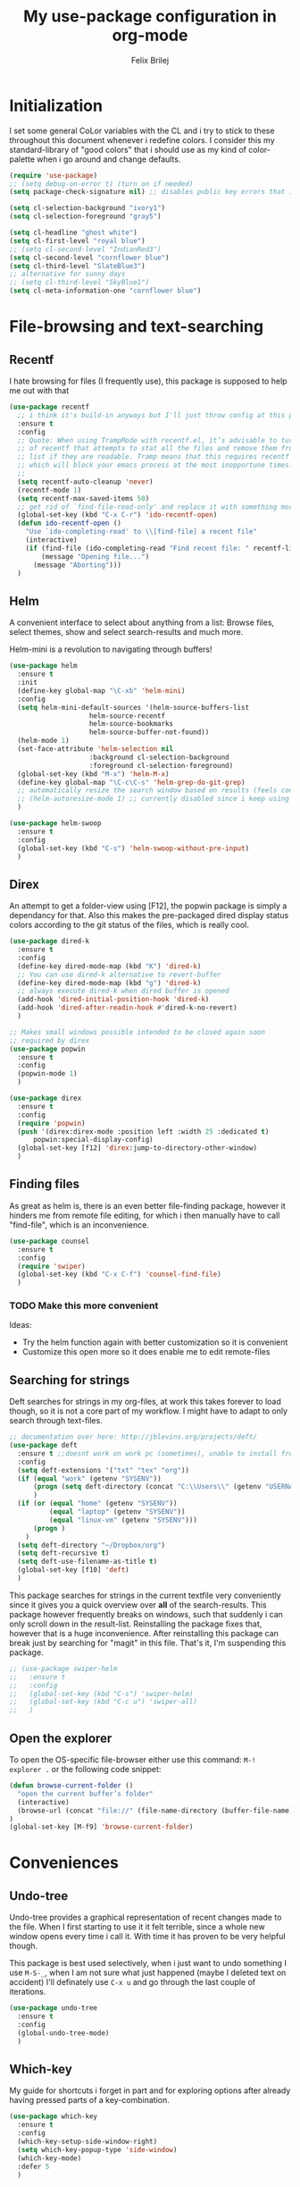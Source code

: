 #+Title:   My use-package configuration in org-mode
#+Author:  Felix Brilej
#+STARTUP: showall

* Initialization
  I set some general CoLor variables with the CL and i try to stick to these throughout this
  document whenever i redefine colors. I consider this my standard-library of "good colors" that i
  should use as my kind of color-palette when i go around and change defaults.

  #+BEGIN_SRC emacs-lisp
    (require 'use-package)
    ;; (setq debug-on-error t) (turn on if needed)
    (setq package-check-signature nil) ;; disables public key errors that i dont feel like investigating

    (setq cl-selection-background "ivory1")
    (setq cl-selection-foreground "gray5")

    (setq cl-headline "ghost white")
    (setq cl-first-level "royal blue")
    ;; (setq cl-second-level "IndianRed3")
    (setq cl-second-level "cornflower blue")
    (setq cl-third-level "SlateBlue3")
    ;; alternative for sunny days
    ;; (setq cl-third-level "SkyBlue1")
    (setq cl-meta-information-one "cornflower blue")
  #+END_SRC

* File-browsing and text-searching

** Recentf
  I hate browsing for files (I frequently use), this package is supposed to help me out with that
  #+BEGIN_SRC emacs-lisp
    (use-package recentf
      ;; i think it's build-in anyways but I'll just throw config at this problem until it is resolved
      :ensure t
      :config
      ;; Quote: When using TrampMode with recentf.el, it’s advisable to turn off the cleanup feature
      ;; of recentf that attempts to stat all the files and remove them from the recently accessed
      ;; list if they are readable. Tramp means that this requires recentf to open up a remote site
      ;; which will block your emacs process at the most inopportune times.
      ;;
      (setq recentf-auto-cleanup 'never)
      (recentf-mode 1)
      (setq recentf-max-saved-items 50)
      ;; get rid of `find-file-read-only' and replace it with something more useful.
      (global-set-key (kbd "C-x C-r") 'ido-recentf-open)
      (defun ido-recentf-open ()
        "Use `ido-completing-read' to \\[find-file] a recent file"
        (interactive)
        (if (find-file (ido-completing-read "Find recent file: " recentf-list))
            (message "Opening file...")
          (message "Aborting")))
      )
  #+END_SRC

** Helm
  A convenient interface to select about anything from a list: Browse files, select themes, show
  and select search-results and much more.

  Helm-mini is a revolution to navigating through buffers!
  #+BEGIN_SRC emacs-lisp
(use-package helm
  :ensure t
  :init
  (define-key global-map "\C-xb" 'helm-mini)
  :config
  (setq helm-mini-default-sources '(helm-source-buffers-list
				    helm-source-recentf
				    helm-source-bookmarks
				    helm-source-buffer-not-found))
  (helm-mode 1)
  (set-face-attribute 'helm-selection nil
                    :background cl-selection-background
                    :foreground cl-selection-foreground)
  (global-set-key (kbd "M-x") 'helm-M-x)
  (define-key global-map "\C-c\C-s" 'helm-grep-do-git-grep)
  ;; automatically resize the search window based on results (feels convenient)
  ;; (helm-autoresize-mode 1) ;; currently disabled since i keep using track of it due to the resizing
  )
  #+END_SRC

  #+BEGIN_SRC emacs-lisp
    (use-package helm-swoop
      :ensure t
      :config
      (global-set-key (kbd "C-s") 'helm-swoop-without-pre-input)
      )
  #+END_SRC

** Direx
  An attempt to get a folder-view using [F12], the popwin package is simply a dependancy for that.
  Also this makes the pre-packaged dired display status colors according to the git status of the
  files, which is really cool.
  #+BEGIN_SRC emacs-lisp
(use-package dired-k
  :ensure t
  :config
  (define-key dired-mode-map (kbd "K") 'dired-k)
  ;; You can use dired-k alternative to revert-buffer
  (define-key dired-mode-map (kbd "g") 'dired-k)
  ;; always execute dired-k when dired buffer is opened
  (add-hook 'dired-initial-position-hook 'dired-k)
  (add-hook 'dired-after-readin-hook #'dired-k-no-revert)
  )

;; Makes small windows possible intended to be closed again soon
;; required by direx
(use-package popwin
  :ensure t
  :config
  (popwin-mode 1)
  )

(use-package direx
  :ensure t
  :config
  (require 'popwin)
  (push '(direx:direx-mode :position left :width 25 :dedicated t)
      popwin:special-display-config)
  (global-set-key [f12] 'direx:jump-to-directory-other-window)
  )
  #+END_SRC

** Finding files
   As great as helm is, there is an even better file-finding package, however it hinders me from
   remote file editing, for which i then manually have to call "find-file", which is an inconvenience.
   #+BEGIN_SRC emacs-lisp
(use-package counsel
  :ensure t
  :config
  (require 'swiper)
  (global-set-key (kbd "C-x C-f") 'counsel-find-file)
  )
   #+END_SRC

*** TODO Make this more convenient
    Ideas:
    - Try the helm function again with better customization so it is convenient
    - Customize this open more so it does enable me to edit remote-files

** Searching for strings
  Deft searches for strings in my org-files, at work this takes forever to load though, so it is
  not a core part of my workflow. I might have to adapt to only search through text-files.
  #+BEGIN_SRC emacs-lisp
;; documentation over here: http://jblevins.org/projects/deft/
(use-package deft
  :ensure t ;;doesnt work on work pc (sometimes), unable to install from melpa
  :config
  (setq deft-extensions '("txt" "tex" "org"))
  (if (equal "work" (getenv "SYSENV"))
      (progn (setq deft-directory (concat "C:\\Users\\" (getenv "USERNAME") "\\Desktop\\Projekte")))
      )
  (if (or (equal "home" (getenv "SYSENV"))
          (equal "laptop" (getenv "SYSENV"))
          (equal "linux-vm" (getenv "SYSENV")))
      (progn )
    )
  (setq deft-directory "~/Dropbox/org")
  (setq deft-recursive t)
  (setq deft-use-filename-as-title t)
  (global-set-key [f10] 'deft)
  )
  #+END_SRC

  This package searches for strings in the current textfile very conveniently since it gives you
  a quick overview over *all* of the search-results.
  This package however frequently breaks on windows, such that suddenly i can only scroll down in
  the result-list. Reinstalling the package fixes that, however that is a huge inconvenience.
  After reinstalling this package can break just by searching for "magit" in this file. That's it,
  I'm suspending this package.
  #+BEGIN_SRC emacs-lisp
    ;; (use-package swiper-helm
    ;;   :ensure t
    ;;   :config
    ;;   (global-set-key (kbd "C-s") 'swiper-helm)
    ;;   (global-set-key (kbd "C-c u") 'swiper-all)
    ;;   )
  #+END_SRC

** Open the explorer
   To open the OS-specific file-browser either use this command: =M-! explorer .= or the following
   code snippet:
   #+BEGIN_SRC emacs-lisp
   (defun browse-current-folder ()
     "open the current buffer’s folder"
     (interactive)
     (browse-url (concat "file://" (file-name-directory (buffer-file-name))))
   )
   (global-set-key [M-f9] 'browse-current-folder)
   #+END_SRC

* Conveniences

** Undo-tree
   Undo-tree provides a graphical representation of recent changes made to the file. When I first
   starting to use it it felt terrible, since a whole new window opens every time i call it. With
   time it has proven to be very helpful though.

   This package is best used selectively, when i just want to undo something I use ~M-S-_~, when I
   am not sure what just happened (maybe I deleted text on accident) I'll definately use ~C-x u~ and
   go through the last couple of iterations.
   #+BEGIN_SRC emacs-lisp
(use-package undo-tree
  :ensure t
  :config
  (global-undo-tree-mode)
  )
   #+END_SRC

** Which-key
   My guide for shortcuts i forget in part and for exploring options after already having pressed
   parts of a key-combination.
   #+BEGIN_SRC emacs-lisp
(use-package which-key
  :ensure t
  :config
  (which-key-setup-side-window-right)
  (setq which-key-popup-type 'side-window)
  (which-key-mode)
  :defer 5
  )
    #+END_SRC

** Immortal-scratch
   Respawns the scratch buffer when its killed, feels just right
   #+BEGIN_SRC emacs-lisp
(use-package immortal-scratch
  :ensure t
  :config
  (immortal-scratch-mode t)
  )
   #+END_SRC

** Yasnippet
   #+BEGIN_SRC emacs-lisp
     ;; Currently there is a problem "package does not untar cleanly"
     (use-package yasnippet
       :ensure t
       :init
       (define-key global-map "\C-cy" 'yas/insert-snippet)
       ;;(setq yas-snippet-dirs (append yas-snippet-dirs
       ;;"~/.emacs.d/elpa/yasnippet-20150912.1330/snippets/"))
       :config
       (yas-global-mode 1)
       :defer 5
     )
   #+END_SRC

** Smooth-scrolling
   This mode doesnt have a good interaction with C-l which centers the current line in the buffer
   to the middle, top and bottom. Using C-l to put the current line to the top of the buffer and
   then pressing UP results in an unpleasant shift of the buffer position. However for simple
   scrolling this is nice.

   This mode also makes next-line and previous-line so slow that it is uncomfortable to use.

   However scrolling is nice with this, lol. I have it disabled right now for its disadvantages
   #+BEGIN_SRC emacs-lisp :tangle no
(use-package smooth-scrolling
  :ensure t
  :init
  (add-hook 'org-mode-hook (lambda () (smooth-scrolling-mode 1)))
  )
   #+END_SRC

** Smartparens
   This package is sometimes not so smart, sometimes it inserts parenthesis when i dont want them,
   especially in org-mode. I need to customize this more.
   #+BEGIN_SRC emacs-lisp
;; smartparens, a mode that tries to be smart around parentheses of all kinds
(use-package smartparens
  :ensure t
  :init
  (smartparens-global-mode t)
  ;; make the overlay disappear
  (custom-set-faces '(sp-pair-overlay-face ((t nil))))
  )
   #+END_SRC

** Rainbow delimiters
   This package is kind of a useless extension since the colors it uses are way too subtle
   #+BEGIN_SRC emacs-lisp
(use-package rainbow-delimiters
  :ensure t
  :init
  (add-hook 'emacs-lisp-mode-hook 'rainbow-delimiters-mode)
  )
   #+END_SRC

** Flyspell mode for spelling correction
   Prerequisite on ubuntu is the following
   #+BEGIN_SRC sh :tangle no :results silent
   sudo apt-get install aspell-de
   #+END_SRC

   I dont use this right now since it slow editing down a bit and correct spelling is actually not
   that crucial. Also writing german and english in the same document seems confusing for flyspell
   (as for every / most grammar correction programms).
   #+BEGIN_SRC emacs-lisp :tangle no
     (if (equal "laptop" (getenv "SYSENV"))
         (add-hook 'org-mode-hook 'turn-on-flyspell)
     )
   #+END_SRC

** Emoji-autocomplete (company-emoji)
   #+BEGIN_SRC emacs-lisp
;; If i dont uncomment this this attempts to get installed at work?!? TODO
;; I bet its the new use-package config i took from sachac's config
;; Settings for company plus company-emoji
(use-package company-emoji
  :if (equal "laptop" (getenv "SYSENV"))
  :init
  (require 'color)
  (let ((bg (face-attribute 'default :background)))
    (custom-set-faces
     `(company-tooltip ((t (:inherit default :background ,(color-lighten-name bg 2)))))
     `(company-scrollbar-bg ((t (:background ,(color-lighten-name bg 10)))))
     `(company-scrollbar-fg ((t (:background ,(color-lighten-name bg 5)))))
     `(company-tooltip-selection ((t (:inherit font-lock-function-name-face))))
     `(company-tooltip-common ((t (:inherit font-lock-constant-face))))))
  )
   #+END_SRC

** Copy-clipboard hack
   Save whatever’s in the current (system) clipboard before replacing it with the Emacs’ text.

   More tricks like this: https://github.com/dakrone/eos/blob/master/eos.org
   #+BEGIN_SRC emacs-lisp
(setq save-interprogram-paste-before-kill t)
   #+END_SRC

** Jump to split window
   When splitting a window, I invariably want to switch to the new window. This makes that automatic.
   #+BEGIN_SRC emacs-lisp
(defun fbr/split-window-below-and-switch ()
  "Split the window horizontally, then switch to the new pane."
  (interactive)
  (split-window-below)
  (balance-windows)
  (other-window 1))

(defun fbr/split-window-right-and-switch ()
  "Split the window vertically, then switch to the new pane."
  (interactive)
  (split-window-right)
  (balance-windows)
  (other-window 1))

(global-set-key (kbd "C-x 2") 'fbr/split-window-below-and-switch)
(global-set-key (kbd "C-x 3") 'fbr/split-window-right-and-switch)
   #+END_SRC

* The big guns

** Magit
   On some systems the "GIT_ASKPASS" variable i set leads to a nice GUI for entering usename on
   passwords, on other systems i get an ugly error-message everytime i "git push". This is open
   for improvement but not a big issue.
   #+BEGIN_SRC emacs-lisp
     ;; set the key-binding unconditionally for times when magit is not yet loaded yet thanks to the
     ;; usepackage-defer option
     (define-key global-map (kbd "C-c m") 'magit-status)
     ;; Warning: The Windows User-Home needs to be in some kind of path such that magit finds the
     ;; .gitconfig
     (use-package magit
       :if (cond ((equal "home" (getenv "SYSENV")) (message "Loading magit"))
                 ((equal "laptop" (getenv "SYSENV")) (message "Loading magit"))
                 ((equal "work" (getenv "SYSENV")) (message "Loading magit"))
                 )
       :ensure t
       :config
       (add-to-list 'exec-path "C:/Program Files/Git/bin")
       (setenv "GIT_ASKPASS" "git-gui--askpass")
       :defer 5
       )
   #+END_SRC

   Also use this:
   #+BEGIN_SRC emacs-lisp
     (use-package git-timemachine
       :ensure t
       )
   #+END_SRC

*** TODO Warn if username and useremail are not set

*** Define emacs shutdown function (taken from baron42bba)
    Emacs is a powerfull tool, so powerfull that i need to protect myself from deleting huge
    chunks of my org-files on accident without noticing. I can do this by committing after each
    day of work, so if i find out today that recently i must have deleted some part of my org-file
    i can go back into the file-history to bring it back. The emacs backup-files dont help in this
    scenario.

    #+BEGIN_SRC emacs-lisp
      ;; define function to shutdown emacs server instance
      (defun server-shutdown ()
        "Save buffers, Quit, and Shutdown (kill) server"
        (interactive)
        (save-some-buffers)
        ;; not adapted yet:
        ;; (if (equal "work" (getenv "SYSENV"))
        ;;     (progn
        ;;       (shell-command "git --work-tree ~/workorg/ --git-dir ~/workorg/.git commit -a -m 'autocommit'")
        ;;       (shell-command "git --work-tree ~/workorg/ --git-dir ~/workorg/.git push origin")
        ;;       ))
        (if (equal "home" (getenv "SYSENV"))
            (progn
              (setq fbr/my-git-dir (concat "C:\\Users\\" (getenv "USERNAME") "\\Dropbox\\org\\gtd\\"))
              (shell-command (concat "git --work-tree " fbr/my-git-dir " --git-dir " fbr/my-git-dir ".git commit -a -m 'autocommit'"))
              (shell-command (concat "git --work-tree " fbr/my-git-dir " --git-dir " fbr/my-git-dir ".git push backup master"))
              ))
        (if (equal "work" (getenv "SYSENV"))
            (progn
              (setq fbr/my-git-dir (concat "C:\\Users\\" (getenv "USERNAME") "\\Desktop\\Projekte\\org\\"))
              (shell-command (concat "git --work-tree " fbr/my-git-dir " --git-dir " fbr/my-git-dir ".git commit -a -m 'autocommit'"))
              (shell-command (concat "git --work-tree " fbr/my-git-dir " --git-dir " fbr/my-git-dir ".git push backup master"))
              ))
        (kill-emacs)
        )
    #+END_SRC

**** TODO Make sure that i actually have a server running and adapt this config
     smirk

** Org-mode
   #+BEGIN_SRC emacs-lisp
     (use-package org
       :ensure org-plus-contrib
       :config
       (add-hook 'comint-output-filter-functions
                 'comint-strip-ctrl-m)
       ;; Custom Keybindings
       (fset 'fbr/convert-listitem-into-checklistitem
             "\355\C-f\C-f[]\C-f\C-b \C-b\C-b \C-a\C-n")
       (global-set-key (kbd "C-c b") 'fbr/convert-listitem-into-checklistitem)
       (add-to-list 'auto-mode-alist '("\\.org$" . org-mode))
       ;; Visual modifications
       ;; Strike through DONE headlines
       (setq org-fontify-done-headline t)
       ;; autofill hooks for automatic indentation
       (add-hook 'change-log-mode-hook 'turn-on-auto-fill)
       (add-hook 'org-mode-hook 'turn-on-auto-fill)
       ;; dont scroll automatically such that "point" is visible
       (setq auto-hscroll-mode nil)
       (setq org-hide-emphasis-markers t)
       (setq org-tags-column -70)
       ;; to aligh the tags that already exist simple execute "org-align-all-tags" on the file
       ;; change from ... to the arrow
       (setq org-ellipsis "⤵")
       (custom-set-faces '(org-ellipsis ((t (:inherit org-ellispsis :height 0.7)))))
       ;; Circulate Bullets instead of asteriks for list items
       (font-lock-add-keywords 'org-mode
                               '(("^ +\\([-*]\\) "
                                  (0 (prog1 () (compose-region (match-beginning 1) (match-end 1) "•"))))))
       ;; when i narrow down to the current subsection using `org-tree-to-indirect-buffer' i dont want
       ;; to create a new window, but rather open the new buffer at the current position
       (setq org-indirect-buffer-display 'current-window)
       )
   #+END_SRC

*** Org-mode operation speed improvments
    Keyboard shortcuts are probably the first place to start
    #+BEGIN_SRC emacs-lisp
      (define-key global-map "\C-cl" 'org-store-link)
      (define-key global-map "\C-ca" 'org-agenda)
      (define-key global-map "\C-cc" 'org-capture)
      (define-key global-map "\M-n" 'org-metadown)
      (define-key global-map "\M-p" 'org-metaup)
      (define-key org-mode-map "\C-m" 'nil) ;; why do i do this?
      (define-key org-mode-map (kbd "<f5>") 'org-babel-execute-src-block)
      (global-set-key (kbd "<f9>") 'org-todo)
    #+END_SRC

    Jump to beginning / end of heading by default (should make navigation faster once i get used
    to this)
    #+BEGIN_SRC emacs-lisp
      (setq org-special-ctrl-a/e t)
    #+END_SRC

*** Org-mode agenda-files
    Depending on my system-environment which i deduce from the system environment variable
    "SYSENV" which i manually set on the systems i use i have different workflows.

    At work i have more todo states, and different agenda files than for example at home. This is
    reflected by the following settings.

**** Home
     #+BEGIN_SRC emacs-lisp
       (if (equal "home" (getenv "SYSENV"))
           (progn (setq org-agenda-files (list
                       (concat "C:/Users/" (getenv "USERNAME") "/Dropbox/org/gtd/tasks.org")
                       (concat "C:/Users/" (getenv "USERNAME") "/Dropbox/org/gtd/gcal.org")
                       (concat "C:/Users/" (getenv "USERNAME") "/Dropbox/org/hobby/dactyl-keyboard/dactyl-keyboard-guide/index.org")
                       (concat "C:/Users/" (getenv "USERNAME") "/Dropbox/org/uni/bachelor_thesis/bachelor_thesis.org")
              			    ))
              ;; org-capture setup
              (setq org-capture-templates
              	  '(("a" "Add a task to tasks.org." entry
              	     (file (concat "C:/Users/" (getenv "USERNAME") "/Dropbox/org/gtd/tasks.org"))
              	     "* TODO %? SCHEDULED: %t")))
              (setq org-default-notes-file (concat "C:/Users/" (getenv "USERNAME") "/Dropbox/org/gtd/tasks.org"))
              (setq org-capture-templates
                    '(("t" "todo" entry (file org-default-notes-file)
                       "* TODO %?\n%u\n%a\n" :clock-in t :clock-resume t)
                      ("m" "Meeting" entry (file org-default-notes-file)
                       "* Meeting mit %? :meeting:\n%t" :clock-in t :clock-resume t)
                      ("i" "Idea" entry (file+headline org-default-notes-file "Events / Aufgaben");;(file org-default-notes-file)
                       "* %? :idea: \n%t" :clock-in t :clock-resume t)
                      ;; I dont have NEXT implemented yet into my workflow / config
                      ;; ("n" "Next Task" entry (file+headline org-default-notes-file "Events / Aufgaben")
                      ;;  "** NEXT %? \nDEADLINE: %t")
                      )
                    )
              (setq org-refile-targets '((org-agenda-files . (:maxlevel . 3))))
              )
         )
     #+END_SRC

**** Laptop
      #+BEGIN_SRC emacs-lisp
       (if (equal "laptop" (getenv "SYSENV"))
           (progn (setq org-agenda-files (list
                                          (concat "/home/" (getenv "USER") "/Dropbox/org/gtd/tasks.org")
                                          (concat "/home/" (getenv "USER") "/Dropbox/org/gtd/tasks.org_archive")
                                          (concat "/home/" (getenv "USER") "/Dropbox/org/hobby/dactyl-keyboard/dactyl-keyboard-guide/index.org")
                                          (concat "/home/" (getenv "USER") "/Dropbox/org/uni/bachelor_thesis/bachelor_thesis.org")))
              ;; org-capture setup
              (setq org-default-notes-file (concat "/home/" (getenv "USERNAME") "/Dropbox/org/gtd/tasks.org"))
              (setq org-capture-templates
                    '(("t" "todo" entry (file+headline org-default-notes-file "Events / Aufgaben")
                       "* TODO %?\n%u\n%a\n" :clock-in t :clock-resume t)
                      ("m" "Meeting" entry (file+headline org-default-notes-file "Events / Aufgaben")
                       "* Meeting mit %? :meeting:\n%t" :clock-in t :clock-resume t)
                      ("i" "Idea" entry (file+headline org-default-notes-file "Events / Aufgaben")
                       "* %? :idea: \n%t" :clock-in t :clock-resume t)
                      )
                    )
              (setq org-refile-targets '((org-agenda-files . (:maxlevel . 3))))
                  )
         )
      #+END_SRC

**** Work
      #+BEGIN_SRC emacs-lisp
        (if (equal "work" (getenv "SYSENV"))
            (progn (setq org-agenda-files
                         (list (concat "C:\\Users\\" (getenv "USERNAME") "\\Desktop\\Projekte\\org\\projects.org")
                               (concat "C:\\Users\\" (getenv "USERNAME") "\\Desktop\\Projekte\\org\\projects.org_archive")
                               (concat "C:\\Users\\" (getenv "USERNAME") "\\Desktop\\Projekte\\request-tracker\\ticketsystem.org")))
                   ;; org-capture setup
                   (setq org-default-notes-file (concat "C:\\Users\\" (getenv "USERNAME") "\\Desktop\\Projekte\\org\\projects.org"))
                   (setq org-capture-templates
                         '(("t" "todo" entry (file+headline org-default-notes-file "Aufgaben")
                            "* TODO %?\n%u\n%a\n" :clock-in t :clock-resume t)
                           ("m" "Meeting" entry (file+headline org-default-notes-file "Aufgaben")
                            "* Meeting mit %? :meeting:\n%t" :clock-in t :clock-resume t)
                           ("i" "Idea" entry (file+headline org-default-notes-file "Aufgaben")
                            "* %? :idea: \n%t" :clock-in t :clock-resume t)
                           )
                         )
                   (setq org-refile-targets '((org-agenda-files . (:maxlevel . 3))))
                   )
          )
       #+END_SRC

**** Shortcut to open my main agenda file
     #+BEGIN_SRC emacs-lisp
              (define-key global-map (kbd "<f6>") 'fbr/open_main_agenda_file)
              (defun fbr/open_main_agenda_file()
                (interactive)
                (if (or (equal "laptop" (getenv "SYSENV")) (equal "home" (getenv "SYSENV")))
                    (find-file "~//Dropbox//org//gtd//tasks.org")
                  )
                (if (equal "work" (getenv "SYSENV"))
                    (find-file (concat "C://Users//" (getenv "USERNAME") "//Desktop//Projekte//org//projects.org"))
                  )
                )
     #+END_SRC

*** Org-mode agenda settings
   #+BEGIN_SRC emacs-lisp
     ;; (time consuming!) appends a list of how much time was spend on which heading (project) at the
     ;; end of the default agenda view. Disabled by default, sometimes i like to toggle it on.
     (setq org-agenda-start-with-clockreport-mode nil)
     ;; Set default column view headings: Task Total-Time Time-Stamp
     (setq org-columns-default-format "%50ITEM(Task) %10CLOCKSUM %16TIMESTAMP_IA")
     ;; A package to visualize repeated tasks in the org agenda
     (require 'org-habit)
     (add-to-list 'org-modules 'org-habit)
     (setq org-habit-show-habits-only-for-today nil)
     ;; add archived tasks to the agenda and clocktable, otherwise they dont show up
     (setq org-agenda-archives-mode t)
     (defun fbr/org-agenda-reduce-to-current-file()
       (interactive)
       (setq org-agenda-files (list (buffer-file-name)))
       )
     ;; start the agenda in a full window
     (setq org-agenda-window-setup 'current-window)
     ;; indicate the markdown-level when displaying tasks in agenda
     (setq org-tags-match-list-sublevels 'indented)
   #+END_SRC

   Set the default priority to C. This reflects how i use priorities:
   - ~A~: urgent, do this right now or it will blow up in your face
   - ~B~: do this one of these days, a possible candidate for priority ~A~
   - ~C~: do this whenever you feel like it some day in the future
   #+BEGIN_SRC emacs-lisp
   (setq org-default-priority 67) ;; the ascii code for C
   #+END_SRC

   Spice the agenda with my 1-month, 1-year and 5-year goals.

   The todo-filter (+TODO=\"TODO\") makes it so that only the goals are visible, the headlines -
   which also match the tag-search this is based on - get excluded from the results which is
   convenient.
   #+BEGIN_SRC emacs-lisp
     (setq org-agenda-custom-commands
           '(("c" "Agenda and monthly goals"
              (
               (tags "month1+prof+TODO=\"TODO\"|month1+prof+TODO=\"DONE\"|month1+prof+TODO=\"CANCELED\""
                     ((org-agenda-overriding-header "Monatliche professionelle Ziele")
                      )
                     )
               (tags "month1+priv+TODO=\"TODO\"|month1+priv+TODO=\"DONE\"|month1+priv+TODO=\"CANCELED\""
                     ((org-agenda-overriding-header "Monatliche persönliche Ziele")
                      )
                     )
               (agenda "")
               (tags "year1+TODO=\"TODO\"|year1+TODO=\"DONE\"|year1+TODO=\"CANCELED\""
                     ((org-agenda-skip-function '(org-agenda-skip-entry-if 'todo 'done))
                      (org-agenda-overriding-header "1-Jahres-Ziele")
                      )
                     )
               (tags "year5+TODO=\"TODO\"|year5+TODO=\"DONE\"|year5+TODO=\"CANCELED\""
                     ((org-agenda-skip-function '(org-agenda-skip-entry-if 'todo 'done))
                      (org-agenda-overriding-header "5-Jahres-Ziele")))
               ))
             ("t" "TODOs sorted by priority"
              todo "TODO|PENDING"
              ((org-agenda-overriding-header "All open TODOs sorted by priority")
               (org-agenda-sorting-strategy '(priority-down todo-state-down))))
             )
           )
   #+END_SRC
*** Org-mode todo-keywords
    #+BEGIN_SRC emacs-lisp
      (if (equal "work" (getenv "SYSENV"))
          (progn (setq org-todo-keywords
                       '((sequence "TODO(t)" "PENDING(p)" "DELEGATED(e)" "|" "CANCELED(c)" "DONE(d)"))))
        )
      (if (or (equal "home" (getenv "SYSENV"))
              (equal "laptop" (getenv "SYSENV"))
              (equal "linux-vm" (getenv "SYSENV")))
          (progn (setq org-todo-keywords
                       '((sequence "TODO(t)" "|" "DONE(d)")
                         (sequence "PENDING(p)" "|" "CANCELED(c)")
                         ;;'((sequence "TODO(t)" "PENDING(p)" "|" "CANCELED(c)" "DONE(d)") ;; wouldnt this
                         ;;be correct? Whatever, it works..
                         ))
                 )
        )
      ;; Keyword-faces, these can be set independant from the system
      (setq org-todo-keyword-faces
            '(("TODO" . org-warning) ("PENDING" . "#f0c674") ("DELEGATED" . "#81a2be")
              ("CANCELED" . (:foreground "#b5bd68" :weight bold))))
    #+END_SRC

*** Latex-settings                                          :research:
    Including this into the usepackage-definition of org doesnt seem to work.
    This is some sample-template called bjmarticle i copied from the webs.
    #+BEGIN_SRC emacs-lisp
      (require 'ox-latex)
      (add-to-list 'org-latex-classes
                   '("bjmarticle"
                     "\\documentclass{article}
                      \\usepackage[utf8]{inputenc}
                      \\usepackage[T1]{fontenc}
                      \\usepackage{graphicx}
                      \\usepackage{longtable}
                      \\usepackage{hyperref}
                      \\usepackage{natbib}
                      \\usepackage{amssymb}
                      \\usepackage{amsmath}
                      \\usepackage{geometry}
                      \\geometry{a4paper,left=2.5cm,top=2cm,right=2.5cm,bottom=2cm,marginparsep=7pt, marginparwidth=.6in}"
                     ("\\section{%s}" . "\\section*{%s}")
                     ("\\subsection{%s}" . "\\subsection*{%s}")
                     ("\\subsubsection{%s}" . "\\subsubsection*{%s}")
                     ("\\paragraph{%s}" . "\\paragraph*{%s}")
                     ("\\subparagraph{%s}" . "\\subparagraph*{%s}"))
                   )
    #+END_SRC

    A latex-template that is actually useful and that I will use for my bachelor-thesis.
    #+BEGIN_SRC emacs-lisp
      ;; Latex settings (somehow doesn't work if i put it in usepackage definition of org)
      (require 'ox-latex)
      (add-to-list 'org-latex-classes
                   '("stsreprt"
                     "\\documentclass[
                                    %%%%% Styles and Sizes
                                          %10pt,
                                          %11pt,
                                          %12pt,
                                          fancyheadings, % headings with seplines and logo
                                          %
                                          %%%%% Printing, Color and Binding
                                          %a4paper,
                                          %a5paper,
                                          %twoside, % single sided printout
                                          %oneside, % duplex printout (default)
                                          %% binding correction is used to compensate for the paper lost during binding
                                          %% of the document
                                          %BCOR=0.7cm, % binding correction
                                          %nobcorignoretitle, % do not ignore BCOR for title page
                                          %% the following two options only concern the graphics included by the document
                                          %% class
                                          %grayscaletitle, % keep the title in grayscale
                                          %grayscalebody, % keep the rest of the document in grayscale
                                          %
                                          %%%%% expert options: your mileage may vary
                                          %baseclass=..., % special option to use a different document baseclass
                                          ]{stsreprt}"
                     ("\\chapter{%s}" . "\\chapter*{%s}")
                     ("\\section{%s}" . "\\section*{%s}")
                     ("\\subsection{%s}" . "\\subsection*{%s}")
                     ("\\subsubsection{%s}" . "\\subsubsection*{%s}")
                     ("\\paragraph{%s}" . "\\paragraph*{%s}")
                     ("\\subparagraph{%s}" . "\\subparagraph*{%s}")
                     )
                   )
    #+END_SRC
*** Orgmode bibliography                                    :research:
    Inspired from J. Kitchin's youtube video: https://www.youtube.com/watch?v=2t925KRBbFc

    #+BEGIN_SRC emacs-lisp
      (use-package org-ref
        :ensure t
        :config
        (setq org-ref-completion-library 'org-ref-helm-cite)
        (require 'org-ref)
        (require 'org-ref-pdf) ;; enable pdf drag n' drop
        (require 'doi-utils)
        (require 'org-ref-latex)
        (require 'org-ref-bibtex)
        (require 'org-ref-url-utils)

        ;; see org-ref for use of these variables
        (setq org-ref-bibliography-notes "~/Dropbox/org/uni/bachelor_thesis/notes.org"
              org-ref-default-bibliography '("~/Dropbox/org/uni/bachelor_thesis/bachelor_thesis.bib")
              org-ref-pdf-directory "~/Dropbox/org/uni/bachelor_thesis/"
              org-ref-pdf-directory "~/Dropbox/org/uni/bachelor_thesis/bibtex-pdfs/"
              )
        (setq org-latex-pdf-process
              '("pdflatex -interaction nonstopmode -output-directory %o %f"
                "bibtex %b"
                "pdflatex -interaction nonstopmode -output-directory %o %f"
                "pdflatex -interaction nonstopmode -output-directory %o %f")
              )
        (define-key org-mode-map (kbd "C-c [") 'org-reftex-citation)
        )
    #+END_SRC

*** Make presentations with org-reveal                      :research:
    Downloaded this repo: https://github.com/hakimel/reveal.js.git
    #+BEGIN_SRC emacs-lisp
      (use-package ox-reveal
      :ensure t
      :config
      (if (equal "laptop" (getenv "SYSENV"))
          (setq org-reveal-root (concat "file:///home/" (getenv "USERNAME") "/reveal.js")))
      )
    #+END_SRC

*** Enable specific latex-headers                           :research:
    Taken from here:
    http://emacs.stackexchange.com/questions/7890/org-plus-contrib-and-org-with-require-or-use-package?noredirect=1&lq=1

   #+BEGIN_SRC emacs-lisp
     (use-package org
       :ensure org-plus-contrib
       :config
       (require 'ox-extra)
       (ox-extras-activate '(ignore-headlines))
       )
   #+END_SRC

*** Enable R codeblocks                                     :research:
    For this to work i had to install the ess-package:
    #+BEGIN_SRC sh :tangle no
    sudo apt-get install ess
    #+END_SRC
    After having installed this the following works
    #+BEGIN_SRC emacs-lisp
      (if (or (equal "laptop" (getenv "SYSENV")) (equal "home" (getenv "SYSENV")))
          (progn
            ;; found out about the path with dpkg -L ess
            (add-to-list 'load-path "/usr/share/emacs/site-lisp/ess/")
            (require 'ess-site))
        )
    #+END_SRC

    In addition we also need to load the org-babel language R over here:
    [[*Org-mode][Org-mode section]].

*** More latex settings - cdlatex
    From: http://www.clarkdonley.com/blog/2014-10-26-org-mode-and-writing-papers-some-tips.html
    "speed-up insertion of environments and math templates"

    From cdlatex.el:
    "CDLaTeX requires texmathp.el which is distributed with AUCTeX."
    #+BEGIN_SRC emacs-lisp
      ;; ;; Debugger entered--Lisp error: (error "tex-jp.el:0:0: error: scan-error: (Unbalanced parentheses 22806 42543)")
      ;; (use-package auctex
      ;; :ensure t
      ;; )

      ;; (use-package cdlatex
      ;; :ensure t
      ;; :config
      ;; (require 'auctex)
      ;; (add-hook 'org-mode-hook 'turn-on-org-cdlatex)
      ;; )

    #+END_SRC

*** Org-mode triggered alerts
    This  allows me to have super-cool appointment-reminders (sometimes causes error on start).
    #+BEGIN_SRC emacs-lisp :tangle no
       ;; Make appt aware of appointments from the agenda
       (defun fbr/org-agenda-to-appt ()
         "Activate appointments found in `org-agenda-files'."
         (interactive)
         (require 'org)
         (let* ((today (org-date-to-gregorian
                        (time-to-days (current-time))))
                (files org-agenda-files) entries file)
           (while (setq file (pop files))
             (setq entries (append entries (org-agenda-get-day-entries
                                            file today :timestamp))))
           (setq entries (delq nil entries))
           (mapc (lambda(x)
                   (let* ((event (org-trim (get-text-property 1 'txt x)))
                          (time-of-day (get-text-property 1 'time-of-day x)) tod)
                     (when time-of-day
                       (setq tod (number-to-string time-of-day)
                             tod (when (string-match
                                        "\\([0-9]\\{1,2\\}\\)\\([0-9]\\{2\\}\\)" tod)
                                   (concat (match-string 1 tod) ":"
                                           (match-string 2 tod))))
                       (if tod (appt-add tod event))))) entries)))
       (defadvice fbr/org-agenda-to-appt (before wickedcool activate)
         "Clear the appt-time-msg-list."
         (defvar appt-time-msg-list)
         (setq appt-time-msg-list nil))
       (org-agenda-to-appt)
    #+END_SRC

*** Org-mode sourceblocks / org-babel
    Languages to load

    This hints towards renaming "sh" to shell: http://thread.gmane.org/gmane.emacs.orgmode/102877/focus=102882
    #+BEGIN_SRC emacs-lisp
      (org-babel-do-load-languages
       'org-babel-load-languages
       '(
         (R . t)
         (lisp . t)
         (shell . t)
         (perl . t)
         (dot . t) ;; activates graphviz dot support
         ))
    #+END_SRC

    Remove ^M Errors in Babel
    #+BEGIN_SRC emacs-lisp
      (add-to-list 'process-coding-system-alist
                   '("bash" . (undecided-unix)))
    #+END_SRC

    Send stderror into the result drawer instead of an extra window (does this result in the rare
    deletion of text-chunks? I think that startet occuring when i introducted this setting)
    #+BEGIN_SRC emacs-lisp
      (setq org-babel-default-header-args:sh
            '((:prologue . "exec 2>&1") (:epilogue . ":"))
            )
    #+END_SRC

    Make TAB act as if it were issued in a buffer of the language’s major mode (doesnt work
    completely how i want it to yet)
    #+BEGIN_SRC emacs-lisp
      ;; (setq org-src-tab-acts-natively t)
    #+END_SRC

    When editing a code snippet, use the current window rather than opening up a new one (which
    shows the same information). This feels so much better!
    #+BEGIN_SRC emacs-lisp
      (setq org-src-window-setup 'current-window)
    #+END_SRC

    Load syntax-highlighting for source-blocks
    #+BEGIN_SRC emacs-lisp
    (setq org-src-fontify-natively t)
    #+END_SRC

    Dont try to evaluate source-blocks on export (this setting has fixed a weird bug for me, which
    showed this message: org-babel-exp-process-buffer: Wrong type argument: stringp, nil).
    #+BEGIN_SRC emacs-lisp
    ;; for debugging enable this: (setq debug-on-error t)
    (setq org-export-babel-evaluate nil)
    #+END_SRC

    Enable asynchronous org-babel execution. A ~:async~ flag needs to be added to the code-blocks
    which should use this behaviour. Can also be set per file with: ~#+PROPERTY: header-args :async~

    Source seems to be over here: https://github.com/astahlman/ob-async
    #+BEGIN_SRC emacs-lisp
      (use-package ob-async
        :ensure t
        :config
        (add-to-list 'org-ctrl-c-ctrl-c-hook 'ob-async-org-babel-execute-src-block)
        )
    #+END_SRC

*** Copy previous source-block
    This is helpful in training sessions (or when being lazy). (taken from here:
    https://github.com/baron42bba/.emacs.d/commit/41e2ab53e32abc12a1fbaf050e277228605f1338)

    #+BEGIN_SRC emacs-lisp
      (defun bba-copy-and-yank-org-src-block()
        "copy last org src block and insert it at point.
      If region is active copy only the src begin and src end lines."
        (interactive)
        (if (use-region-p)
            (progn
              (let (-p1 -p2 srclength)
                (setq -p1 (region-beginning) -p2 (region-end))
                (setq mark-active nil)
                (re-search-backward "\#\\+BEGIN_SRC")
                (set-mark-command nil)
                (forward-line)
                (beginning-of-line)
                (kill-ring-save 1 1 1)
                (goto-char -p1)
                (set-mark-command nil)
                (insert (pop kill-ring))
                (setq srclength (- (region-end) (region-beginning)))
                (setq mark-active nil)
                (re-search-backward "\#\\+END_SRC")
                (set-mark-command nil)
                (forward-line)
                (beginning-of-line)
                (kill-ring-save 1 1 1)
                (kill-append "\n" nil)
                (goto-char (+ -p2 srclength))
                (insert (pop kill-ring))
                )
              )
          (progn
            (push-mark)
            (re-search-backward "\#\\+BEGIN_SRC")
            (set-mark-command nil)
            (re-search-forward "\#\\+END_SRC")
            (forward-line)
            (beginning-of-line)
            (kill-ring-save 1 1 1)
            (set-mark-command '1)
            (set-mark-command '1)
            (insert (pop kill-ring))
            (re-search-backward "\#\\+BEGIN_SRC")
            (forward-line)
            ))
        )

      (defun bba-copy-org-src-block()
        "copy last org src block and insert it at point."
        (interactive)
        (push-mark)
        (re-search-backward "\#\\+BEGIN_SRC")
        (set-mark-command nil)
        (re-search-forward "\#\\+END_SRC")
        (forward-line)
        (beginning-of-line)
        (kill-ring-save 1 1 1)
        (set-mark-command '1)
        (set-mark-command '1)
        )

      (define-key org-mode-map "\C-c\S-w" 'bba-copy-and-yank-org-src-block)
      (define-key org-mode-map (kbd "C-c s-w") 'bba-copy-org-src-block)
    #+END_SRC

*** Org-mode time logging
    log the time when a task is "done"
    #+BEGIN_SRC emacs-lisp
    (setq org-log-done t)
    #+END_SRC

    Set the format of the logged time
    #+BEGIN_SRC emacs-lisp
    ;; log times into a hideable logbook drawer
    (setq org-log-into-drawer t)
    ;; makes sure LOGBOOK and PROPERTIES go first
    (setq org-log-state-notes-insert-after-drawers t)
    #+END_SRC

*** Org-mode html export settings
    remove the "validate"-link from the org-html export
    #+BEGIN_SRC emacs-lisp
    (setq org-html-postamble nil)
    #+END_SRC

    Makes it so that names that include underscores dont look weird on html-export in case the
    org-mode exporter recognizes it as a superscript (my_hostname otherwise gets exported weird)
    #+BEGIN_SRC emacs-lisp
    (setq org-export-with-sub-superscripts nil)
    #+END_SRC

    Include a couple of information into the html-export and set the codig-system
    #+BEGIN_SRC emacs-lisp
    (setq org-export-coding-system 'utf-8-unix)
    (setq org-export-with-clocks t)
    (setq org-export-preserve-breaks t)
    #+END_SRC

**** Orgmode htmlize extension
    Inserts highlighting of Org Source-Blocks on Html-Export
    #+BEGIN_SRC emacs-lisp
 (use-package htmlize
   :ensure t
   )
    #+END_SRC

*** Writeroom extension
    #+BEGIN_SRC emacs-lisp
    (use-package writeroom-mode
    :ensure t
    :config
    (setq writeroom-width 100)
    )
    #+END_SRC

*** Org-mode org-clock-csv extension
   Exports clock-data to csv which is a useful data-format for generating graphs! Im not far into
   this topic though.
   #+BEGIN_SRC emacs-lisp
(use-package org-clock-csv
  :ensure t
  )
   #+END_SRC

*** Org-mode openwith extension
    Open pdfs with an external pdf-viewer to get a good resolution (Only use this for my laptop,
    needs to be fixed for my windows PC if i ever use it for them).
    #+BEGIN_SRC emacs-lisp
      (use-package openwith
        :ensure t
        :config
        (setq openwith-associations '(("\\.pdf\\'" "evince" (file))))
        (openwith-mode t)
      )
   #+END_SRC

*** Orgmode calendar extension
   #+BEGIN_SRC emacs-lisp
(use-package calfw
  :ensure t
  :config
  (require 'calfw-org)
  (setq cfw:org-overwrite-default-keybinding t)
  )
   #+END_SRC

*** Orgmode alert extension
   This is a package on top of the original =alert.el=

   Im pretty sure this makes my "fbr/tea-timer" possible which is defined somewhere else. This way
   i can basically remind myself to not spend too much time on a task by setting a timer
   before-hand. This can also be done similarly with "C-c C-x C-e" after clocking into a task. This way an
   expected time-consumption can be set and the timer gets red once we exceed this time, which is
   not as convenient as having an extra alert-window in my oppinion.

   The following code only works for my linux-laptop.
   #+BEGIN_SRC emacs-lisp
(use-package org-alert
  :ensure t
  :init
  ;; set this option from alert.el to make alerts visual
  (setq alert-default-style 'libnotify)
  (setq org-alert-enable t)
  (setq org-alert-interval 60)
  )
   #+END_SRC

** Tramp
   Tramp can be used to edit remote files.

   How to use tramp:
   - M-x ~load-file~
   - /<remote username>@<remote host>:

   #+BEGIN_SRC emacs-lisp
     (use-package tramp
       :ensure t
       :init
       (setq tramp-verbose 5)
       ;; sshx is the required for cygwin
       (setq default-tramp-method "sshx")
       ;; When connecting to a remote server it usually does source the profile, but for some
       ;; reason doesn't do that for $PATH by default. You'll have to specifically tell tramp
       ;; to do that from your .emacs with
       (add-to-list 'tramp-remote-path 'tramp-own-remote-path)
       :config
       (set-default 'tramp-auto-save-directory (concat "C:\\Users\\" (getenv "USERNAME") "\\AppData\\Local\\Temp"))
       (define-minor-mode sensitive-mode
             "For sensitive files like password lists.
                     It disables backup creation and auto saving.

                     With no argument, this command toggles the mode.
                     Non-null prefix argument turns on the mode.
                     Null prefix argument turns off the mode."
             ;; The initial value.
             nil
             ;; The indicator for the mode line.
             " Sensitive"
             ;; The minor mode bindings.
             nil
             (if (symbol-value sensitive-mode)
                     (progn
                       ;; disable backups
                       (set (make-local-variable 'backup-inhibited) t)
                       ;; disable auto-save
                       (if auto-save-default
                               (auto-save-mode -1)))
             ;; resort to default value of backup-inhibited
               (kill-local-variable 'backup-inhibited)
             ;; resort to default auto save setting
               (if auto-save-default
                   (auto-save-mode 1))))
       :defer 5
       )
   #+END_SRC

*** Make bash files executable on save
    #+BEGIN_SRC emacs-lisp
 (add-hook `after-save-hook
           #'(lambda ()
               (if (not
                    (or
                     (string-match ".htm" buffer-file-name)
                     (string-match ".org" buffer-file-name))
                    )
                   (check-parens))

               (and (save-excursion
                      (save-restriction
                        (widen)
                        (goto-char (point-min))
                        (save-match-data
                          (looking-at "^#!"))))
                    (if (file-remote-p buffer-file-name)
                        (progn
                          (not (file-executable-p buffer-file-name))
                          (shell-command (concat "chmod u+x " (file-name-nondirectory buffer-file-name)))
                          (message
                           (concat "Saved as script via tramp: " buffer-file-name))
                          )
                      (progn
                        (not (file-executable-p buffer-file-name))
                        (shell-command (concat "chmod u+x " buffer-file-name))
                        (message
                         (concat "Saved as script: " buffer-file-name)))))))
    #+END_SRC

*** Tramp fixes
    From Howards Blog: http://www.howardism.org/Technical/Emacs/literate-devops.html this is
    supposed to overwrite the standard org-mode function in ~ob-core.el~ which is buggy and can
    completely block the org-babel functionality on windows.

    On windows the faulty file is here: <path_to_emacs>\emacs\share\emacs\24.5\lisp\org
    #+BEGIN_SRC emacs-lisp
      (defun org-babel-temp-file (prefix &optional suffix)
        "Create a temporary file in the `org-babel-temporary-directory'.
      Passes PREFIX and SUFFIX directly to `make-temp-file' with the
      value of `temporary-file-directory' temporarily set to the value
      of `org-babel-temporary-directory'."
        (if (file-remote-p default-directory)
            (let ((prefix
                   ;; We cannot use `temporary-file-directory' as local part
                   ;; on the remote host, because it might be another OS
                   ;; there.  So we assume "/tmp", which ought to exist on
                   ;; relevant architectures.
                   (concat (file-remote-p default-directory)
                           ;; REPLACE temporary-file-directory with /tmp:
                           (expand-file-name prefix "/tmp/"))))
              (make-temp-file prefix nil suffix))
          (let ((temporary-file-directory
                 (or (and (boundp 'org-babel-temporary-directory)
                          (file-exists-p org-babel-temporary-directory)
                          org-babel-temporary-directory)
                     temporary-file-directory)))
            (make-temp-file prefix nil suffix))))
    #+END_SRC

    Fix for base64 error (currently unused / unnecessary)
    See footnotes here: http://www.howardism.org/Technical/Emacs/literate-devops.html
    #+BEGIN_SRC emacs-lisp :tangle no
    (setq tramp-remote-coding-commands '(b64 "base64" "base64 -d -i"))
    #+END_SRC

** SQL
   Thanks to baron42bba and https://truongtx.me/2014/08/23/setup-emacs-as-an-sql-database-client
   I yet have to actually test this config.

   Also check:
   - https://github.com/Trevoke/sqlup-mode.el
     - a presumably nice mode for writing sql

   #+BEGIN_SRC emacs-lisp :tangle no
   ;; truncate lines such that tables with many columns dont line-wrap
   (add-hook 'sql-interactive-mode-hook
          (lambda ()
            (toggle-truncate-lines t)))

   (defun my-sql-connect ()
     (interactive)
     (require 'my-password "~/.emacs_secrets.el.gpg")
     (setq sql-product 'mysql)

     (let ((connection (helm-comp-read
                        "Select server: "
                        my-sql-servers-alist
                        )))
       (sql-connect connection))
     (sql-rename-buffer)
     )
   #+END_SRC

   your =~/.emacs_secrets.el.gpg= might look like:

   #+BEGIN_SRC emacs-lisp :tangle no
   (setq my-sql-servers-alist
         '("serverA" "serverB"))

   (setq sql-connection-alist
         '((bbaprd (sql-product 'mysql)
                   (sql-server "host42.foo.com")
                   (sql-user "dbadmin")
                   (sql-password "foo")
                   (sql-database "serverA"))
           (bbatst (sql-product 'mysql)
                   (sql-server "host42.foo.com")
                   (sql-user "dbadmin")
                   (sql-password "foo")
                   (sql-database "serverB"))
           ))

   (provide 'my-password)
   #+END_SRC

* Programming
  I rarely use emacs an IDE, so this is not a rich section.

** C Lang
  The main thing i use from the following is the "jump to definition" function, which is otherwise
  a tedious manual task.
  #+BEGIN_SRC emacs-lisp
(use-package helm-gtags
  :if (equal "laptop" (getenv "SYSENV"))
  :config
  ;; Enable helm-gtags-mode
  (add-hook 'dired-mode-hook 'helm-gtags-mode)
  (add-hook 'eshell-mode-hook 'helm-gtags-mode)
  (add-hook 'c-mode-hook 'helm-gtags-mode)
  (add-hook 'c++-mode-hook 'helm-gtags-mode)
  (add-hook 'asm-mode-hook 'helm-gtags-mode)

  (define-key helm-gtags-mode-map (kbd "C-c g a") 'helm-gtags-tags-in-this-function)
  (define-key helm-gtags-mode-map (kbd "C-j") 'helm-gtags-select)
  (define-key helm-gtags-mode-map (kbd "M-.") 'helm-gtags-dwim)
  (define-key helm-gtags-mode-map (kbd "M-,") 'helm-gtags-pop-stack)
  (define-key helm-gtags-mode-map (kbd "C-c <") 'helm-gtags-previous-history)
  (define-key helm-gtags-mode-map (kbd "C-c >") 'helm-gtags-next-history)

  (setq-local imenu-create-index-function #'ggtags-build-imenu-index)
  )
  #+END_SRC

* Themes
  This section should be at the end, since some of the modes come with their own color-settings
  and these are supposed to be overwritten by the theme-config, the theme-config should have the
  final say in coloring, so I can appreciate the themes in all their beauty.

  Themes usually dont touch the helm-interface, for that there is a package called "helm-themes"
  and it usually makes sense to load the helm-theme along with the "main" theme.

** Seti theme
   I used this theme for a long time and it is pretty good, but sometimes i have to mix it up!
   Care for the workaround though!
   #+BEGIN_SRC emacs-lisp :results silent
     (use-package seti-theme
       :if (or (equal "home" (getenv "SYSENV")) (equal "work" (getenv "SYSENV")))
       :config
       (custom-set-faces
        '(font-lock-function-name-face ((t (:foreground "royal blue"))))
        '(font-lock-comment-face ((t (:foreground "light sea green")))) ;9FCA56
        '(helm-source-header ((t (:background "gray14" :foreground "white" :weight bold :height 1.3 :family "Sans Serif"))))
        `(helm-candidate-number ((t (:foreground ,cl-meta-information-one))))
        ;;'(helm-candidate-number ((t (:foreground "goldenrod2"))))
        `(helm-selection ((t (:background ,cl-selection-background :foreground ,cl-selection-foreground))))
        ;;'(helm-selection ((t (:background "light gray" :foreground "gray5"))))
        ;; added the outline definitions to blindly work towards a global color theme
        ;; which variables inherit from these "outline" variables?
        `(org-level-1 ((t (:inherit org-level-1 :foreground ,cl-first-level))))
        `(outline-2 ((t (:foreground ,cl-second-level))))
        `(outline-3 ((t (:foreground ,cl-third-level))))
        `(org-document-title ((t (:foreground ,cl-headline :weight bold :height 1.44))))
        `(org-headline-done ((((class color) (min-colors 16) (background dark)) (:strike-through t))))
        `(org-date ((t (:foreground ,cl-meta-information-one :underline t))))
        `(org-link ((t (:inherit nil :foreground ,cl-meta-information-one))))
        ;; Color the Org-Blocks beautifully for color schemes that do not do that
        `(org-block-foreground ((t (:foreground "dark orange"))))
        `(org-block-begin-line ((t (:foreground "medium slate blue"))))
        `(org-block-end-line ((t (:foreground "medium slate blue"))))
        `(org-document-info ((t (:foreground "medium sea green"))))
        `(org-document-info-keyword ((t (:foreground "light sea green"))))
        ;; make ~words~ pop in this theme
        `(org-code ((t (:inherit shadow :foreground "DarkOrange3"))))
        ;; my attempt to remove the line striking through the modeline by resetting the face
        `(mode-line ((t (:foreground "#D4D7D6"))))
        )
       (set-background-color "grey12")
       )
   #+END_SRC

   Manually uncommented "mode-line" settings of this theme in the package itself for now.

*** Seti-theme workaround
    I had to uncomment two lines in the official package for this theme. If i dont do so the
    html-export breaks.
    #+BEGIN_SRC sh :results drawer :tangle no
    # Here are the two lines
    grep "breaks" ~/.emacs.d/elpa/seti-theme-20161208.836/seti-theme.el
    #+END_SRC

    #+RESULTS:
    :RESULTS:
       ;; `(font-lock-comment-delimiter-face ((t (:inherit (font-lock-comment-face))))) ;;disabled because it breaks the html-export
       ;; `(font-lock-comment-face ((t (:foreground ,text-3)))) ;;disabled because it breaks the html-export
    :END:

** Eziam theme
   This is a new-comer, the grayscaling really is a new take on themes for me and the
   source-blocks look much nicer. However headlines in org-mode are really chunky and I'm not used
   to that yet.

   Downloaded from: https://github.com/thblt/eziam-theme-emacs.git
   It isn't on melpa yet.
   #+BEGIN_SRC emacs-lisp :results silent
     (use-package eziam-theme
       :if (equal "laptop" (getenv "SYSENV"))
       :init
       ;; alternative for loading the manually downloaded package
       ;; (add-to-list 'custom-theme-load-path "~/.emacs.d/themes/eziam-emacs-theme")
       (load-theme 'eziam-light t)
       )
   #+END_SRC

   For installation execute the following:
   #+BEGIN_SRC sh :dir ~/.emacs.d/themes :results silent :tangle no
     rm -rf eziam-theme-emacs #makes sure the directory is clean
     git clone https://github.com/thblt/eziam-theme-emacs.git
   #+END_SRC

** zenburn theme
   A really classy but kind of dirty / muddy theme.
   #+BEGIN_SRC emacs-lisp :results silent
     ;; (use-package zenburn-theme
     ;;   :ensure t
     ;;   :config
     ;;   (load-theme 'zenburn t)
     ;; )
   #+END_SRC

** Themes i never used for long
   #+BEGIN_SRC emacs-lisp :tangle no
     (use-package dark-mint-theme
       :ensure t
       :config
       (load-theme 'dark-mint t)
       )
   #+END_SRC

   Seems not to have a good contrast even though the color palette works together well.
   #+BEGIN_SRC emacs-lisp :tangle no
     (use-package twilight-bright-theme
       :ensure t
       :config
       (load-theme 'twilight-bright t)
       )
   #+END_SRC

   #+BEGIN_SRC emacs-lisp :tangle no
     (use-package oceanic-theme
       :ensure t
       :config
       (load-theme 'oceanic t)
       )
   #+END_SRC

   #+BEGIN_SRC emacs-lisp :tangle no
     (use-package avk-emacs-themes
        :ensure t
        :config
        (load-theme 'avk-darkblue-white t)
        )
   #+END_SRC

** Monokai +gnome madness
   Installed packages ontop of gnome:
   - Inspired by: https://www.reddit.com/r/unixporn/comments/5pk5p1/gala_with_emacs_made_pretty/
   - https://github.com/optimisme/gnome-shell-simple-dock
     - installable using a simple click in the browser
   - https://github.com/andreisergiu98/arc-flatabulous-theme
     - has to be installed manually
     - commands that helped me on Ubuntu 16.04 LTS that uses lightdm by default:
       #+BEGIN_SRC sh :tangle no
       apt-get install ubuntu-gnome-desktop gnome-shell gdm
       dpkg-reconfigure gdm/lightdm
       #+END_SRC
   - https://github.com/horst3180/arc-icon-theme

   #+BEGIN_SRC emacs-lisp :tangle no
     (use-package monokai-theme
       :ensure t
       :config
       (load-theme 'monokai t)
       (set-background-color "#2f343f")
       )
   #+END_SRC

** Prassee theme
   Taken from: https://github.com/prassee/prassee-emacs-theme
   #+BEGIN_SRC sh :dir ~/.emacs.d :tangle no
     mkdir -p themes
     cd themes
     git clone https://github.com/prassee/prassee-emacs-theme
   #+END_SRC

   Check content of download:
   #+BEGIN_SRC sh :tangle no :results drawer
     ls -l ~/.emacs.d/themes/prassee-emacs-theme
   #+END_SRC

   Load the theme
   #+BEGIN_SRC emacs-lisp :results silent :tangle no
     (add-to-list 'custom-theme-load-path "~/.emacs.d/themes/prassee-emacs-theme")
     (load-theme 'prassee t)
     ;; do my costumization:
     (custom-set-faces
      `(org-block-begin-line      ((t (:background "#3D3D48" :foreground "#65737E"))))
      `(org-formula      ((t (:foreground "azure4"))))
      )
   #+END_SRC

** Org-mode Size settings
   Regardless of the theme i got used to having the org-headlines at certain sizes.
   #+BEGIN_SRC emacs-lisp
;; Org-mode Size-Customizations
(custom-set-faces
 `(org-level-1 ((t (:inherit outline-1 :height 1.4))))
 `(org-level-2 ((t (:inherit outline-2 :height 1.3))))
 `(org-level-3 ((t (:inherit outline-3 :height 1.2))))
 `(org-level-4 ((t (:inherit outline-4 :height 1.1))))
 )
   #+END_SRC

** Purple-haze theme
   This theme is great, some of the monitors i use however dont display the slight
   color-differences between the different tones of purple nicely, such that it just looks
   black. Playing with the monitor-settings sadly doesnt resolve this, this might not be my final
   theme. "Final theme".. *smirk*

   #+BEGIN_SRC emacs-lisp
     ;; (use-package purple-haze-theme
     ;;   :ensure t
     ;;   :config
     ;;   (load-theme 'purple-haze t)
     ;;   )

     ;; (use-package helm-themes
     ;;   :ensure t
     ;;   :config
     ;;   ;; (helm-themes--load-theme "purple-haze")
     ;;   )
   #+END_SRC
* Modeline
  I never learned how to successfully edit the modeline yet, i just keep copying configs from nice
  screenshots which then only work in part so i have to delete them again lol. Some themes come
  with okay modeline configurations.

  I Load it after the theme since themes sometimes set their own mode-line.

  Former problem: use-package doesnt find spaceline-config or spaceline, doest this still exist?

** Spaceline config
   Another modeline config taken from here: https://github.com/prassee/prassee-emacs-theme
   #+BEGIN_SRC emacs-lisp
     (use-package spaceline
       :init
       (progn
         (require 'spaceline-config)
         (setq powerline-default-separator 'slant)
         (setq spaceline-workspace-numbers-unicode t)
         (setq spaceline-separator-dir-left '(left . left))
         (setq spaceline-separator-dir-right '(right . right))
         (setq powerline-height 27)
         (spaceline-toggle-window-number-on)
         (spaceline-toggle-buffer-modified-on)
         (spaceline-toggle-major-mode-on)
         (spaceline-toggle-battery-on)
         (spaceline-toggle-hud-on)
         (spaceline-toggle-projectile-root-on)
         (spaceline-emacs-theme)
         (spaceline-toggle-minor-modes-off)
         ))

     ;; first try to make the inactive face more readable
     ;; (custom-set-faces
     ;;  `(mode-line-inactive
     ;;    ((t (:background "grey40")))))
     #+END_SRC

** Okay modeline that sometimes doesnt work
   #+BEGIN_SRC emacs-lisp :tangle no
     (use-package spaceline-config
       :ensure spaceline
       :config
       (spaceline-emacs-theme)
       (spaceline-helm-mode)
       (spaceline-toggle-buffer-size-off)
       (spaceline-toggle-nyan-cat-on)
       (spaceline-toggle-minor-modes-off)
       (spaceline-toggle-buffer-position-off)
       (custom-set-faces
        '(spaceline-highlight-face ((t (:inherit 'mode-line :foreground "#3E3D31" :background "SeaGreen3"))))
        '(spaceline-modified ((t (:inherit 'mode-line :foreground "#3E3D31" :background "SeaGreen3"))))
        '(spaceline-unmodified ((t (:inherit 'mode-line :foreground "#3E3D31" :background "SeaGreen3"))))
        '(spaceline-unmodified-p ((t (:inherit 'mode-line :foreground "#3E3D31" :background "SeaGreen3"))))
        ;; LightGoldenrod ist die Farbe vom Helm-buffer, nur was ist das Face?
        )
       (spaceline-highlight-face-default)
       (spaceline-highlight-face-modified)
       )

     ;; Sadly results in flickering on my laptop and doesnt install relyably on my windows-pc
     (use-package nyan-mode
       :ensure t
       :config
       (nyan-mode 1)
       (nyan-start-animation)
       )
   #+END_SRC
.
